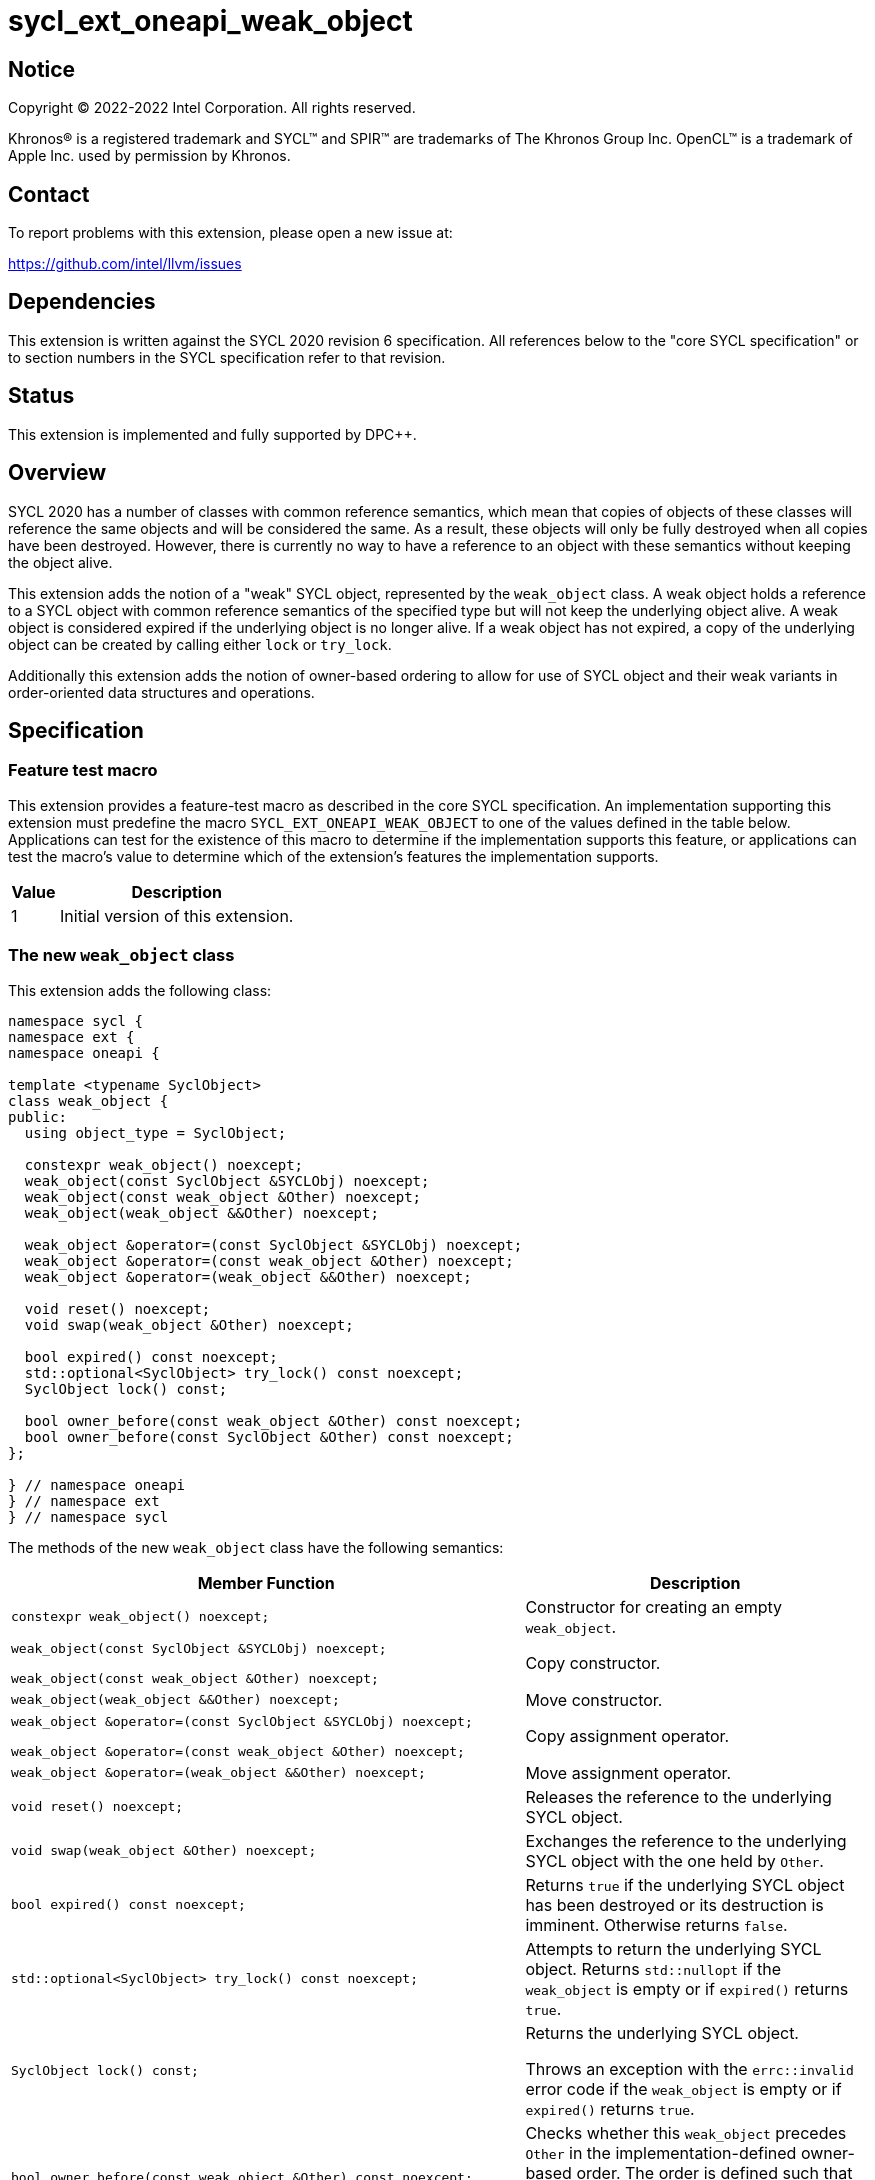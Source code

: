 = sycl_ext_oneapi_weak_object

:source-highlighter: coderay
:coderay-linenums-mode: table

// This section needs to be after the document title.
:doctype: book
:toc2:
:toc: left
:encoding: utf-8
:lang: en
:dpcpp: pass:[DPC++]

// Set the default source code type in this document to C++,
// for syntax highlighting purposes.  This is needed because
// docbook uses c++ and html5 uses cpp.
:language: {basebackend@docbook:c++:cpp}


== Notice

[%hardbreaks]
Copyright (C) 2022-2022 Intel Corporation.  All rights reserved.

Khronos(R) is a registered trademark and SYCL(TM) and SPIR(TM) are trademarks
of The Khronos Group Inc.  OpenCL(TM) is a trademark of Apple Inc. used by
permission by Khronos.


== Contact

To report problems with this extension, please open a new issue at:

https://github.com/intel/llvm/issues


== Dependencies

This extension is written against the SYCL 2020 revision 6 specification.  All
references below to the "core SYCL specification" or to section numbers in the
SYCL specification refer to that revision.


== Status

This extension is implemented and fully supported by {dpcpp}.


== Overview

SYCL 2020 has a number of classes with common reference semantics, which mean
that copies of objects of these classes will reference the same objects and
will be considered the same. As a result, these objects will only be fully
destroyed when all copies have been destroyed. However, there is currently no
way to have a reference to an object with these semantics without keeping the
object alive.

This extension adds the notion of a "weak" SYCL object, represented by the
`weak_object` class. A weak object holds a reference to a SYCL object with
common reference semantics of the specified type but will not keep the
underlying object alive. A weak object is considered expired if the underlying
object is no longer alive. If a weak object has not expired, a copy of the
underlying object can be created by calling either `lock` or `try_lock`.

Additionally this extension adds the notion of owner-based ordering to allow for
use of SYCL object and their weak variants in order-oriented data structures and
operations. 


== Specification

=== Feature test macro

This extension provides a feature-test macro as described in the core SYCL
specification.  An implementation supporting this extension must predefine the
macro `SYCL_EXT_ONEAPI_WEAK_OBJECT` to one of the values defined in the table
below.  Applications can test for the existence of this macro to determine if
the implementation supports this feature, or applications can test the macro's
value to determine which of the extension's features the implementation
supports.

[%header,cols="1,5"]
|===
|Value
|Description

|1
|Initial version of this extension.
|===


=== The new `weak_object` class

This extension adds the following class:

[source]
----
namespace sycl {
namespace ext {
namespace oneapi {

template <typename SyclObject>
class weak_object {
public:
  using object_type = SyclObject;

  constexpr weak_object() noexcept;
  weak_object(const SyclObject &SYCLObj) noexcept;
  weak_object(const weak_object &Other) noexcept;
  weak_object(weak_object &&Other) noexcept;

  weak_object &operator=(const SyclObject &SYCLObj) noexcept;
  weak_object &operator=(const weak_object &Other) noexcept;
  weak_object &operator=(weak_object &&Other) noexcept;

  void reset() noexcept;
  void swap(weak_object &Other) noexcept;

  bool expired() const noexcept;
  std::optional<SyclObject> try_lock() const noexcept;
  SyclObject lock() const;

  bool owner_before(const weak_object &Other) const noexcept;
  bool owner_before(const SyclObject &Other) const noexcept;
};

} // namespace oneapi
} // namespace ext
} // namespace sycl
----

The methods of the new `weak_object` class have the following semantics:

[cols="60a,40"]
|===
| Member Function | Description

a|
[source,c++]
----
constexpr weak_object() noexcept;
----

| Constructor for creating an empty `weak_object`.

a|
[source,c++]
----
weak_object(const SyclObject &SYCLObj) noexcept;

weak_object(const weak_object &Other) noexcept;
----

| Copy constructor.

a|
[source,c++]
----
weak_object(weak_object &&Other) noexcept;
----

| Move constructor.

a|
[source,c++]
----
weak_object &operator=(const SyclObject &SYCLObj) noexcept;

weak_object &operator=(const weak_object &Other) noexcept;
----

| Copy assignment operator.

a|
[source,c++]
----
weak_object &operator=(weak_object &&Other) noexcept;
----

| Move assignment operator.

a|
[source,c++]
----
void reset() noexcept;
----

| Releases the reference to the underlying SYCL object.

a|
[source,c++]
----
void swap(weak_object &Other) noexcept;
----

| Exchanges the reference to the underlying SYCL object with the one held by
`Other`.

a|
[source,c++]
----
bool expired() const noexcept;
----

| Returns `true` if the underlying SYCL object has been destroyed or its
destruction is imminent. Otherwise returns `false`.

a|
[source,c++]
----
std::optional<SyclObject> try_lock() const noexcept;
----

| Attempts to return the underlying SYCL object. Returns `std::nullopt` if the
`weak_object` is empty or if `expired()` returns `true`.

a|
[source,c++]
----
SyclObject lock() const;
----

| Returns the underlying SYCL object.

Throws an exception with the `errc::invalid` error code if the `weak_object` is
empty or if `expired()` returns `true`.

a|
[source,c++]
----
bool owner_before(const weak_object &Other) const noexcept;

bool owner_before(const SyclObject &Other) const noexcept;
----

| Checks whether this `weak_object` precedes `Other` in the
implementation-defined owner-based order. The order is defined such that two
objects defining this ordering compare equivalent if both are `weak_object`
without an underlying SYCL object or if both reference the same SYCL object.

|===

Additionally the following members are added to the members in SYCL classes with
common reference semantics:

[source]
----
namespace sycl {

// Where T is a SYCL type with common reference semantics.
class T {
  ...

public:
  ...

  bool ext_oneapi_owner_before(const ext::oneapi::weak_object<T> &Other) const noexcept;
  bool ext_oneapi_owner_before(const T &Other) const noexcept;
};

} // namespace sycl
----

These new methods have the following semantics:

[cols="60a,40"]
|===
| Member Function | Description

a|
[source,c++]
----
bool ext_oneapi_owner_before(const ext::oneapi::weak_object<T> &Other) const noexcept;

bool ext_oneapi_owner_before(const T &Other) const noexcept;
----

| Checks whether this SYCL object precedes `Other` in the
implementation-defined owner-based order. The order is defined such that two
objects defining this ordering compare equivalent if both are `weak_object`
without an underlying SYCL object or if both reference the same SYCL object.

|===

The `owner_less` function object is added with the following specializations:

[source]
----
namespace sycl {
namespace ext {
namespace oneapi {

template <typename SyclObject> struct owner_less;

// Where T is a SYCL type with common reference semantics.
template <> struct owner_less<T> {
  bool operator()(const T &lhs, const T &rhs) const noexcept;
  bool operator()(const weak_object<T> &lhs,
                  const weak_object<T> &rhs) const noexcept;
  bool operator()(const T &lhs, const weak_object<T> &rhs) const noexcept;
  bool operator()(const weak_object<T> &lhs, const T &rhs) const noexcept;
};

} // namespace oneapi
} // namespace ext
} // namespace sycl
----

The operator overloads of the new `owner_less` function object have the
following semantics:

[cols="60a,40"]
|===
| Member Function | Description

a|
[source,c++]
----
bool operator()(const T &lhs, const T &rhs) const noexcept;
bool operator()(const weak_object<T> &lhs,
                const weak_object<T> &rhs) const noexcept;
bool operator()(const T &lhs, const weak_object<T> &rhs) const noexcept;
bool operator()(const weak_object<T> &lhs, const T &rhs) const noexcept;
----

| Compares `lhs` and `rhs` using owner-based semantics, similar to calling
`owner_before` on `weak_object` or `ext_oneapi_owner_before` on SYCL objects.
`lhs` and `rhs` are equivalent if they both reference the same SYCL object or if
they are both empty `weak_object` instances.

|===

The `weak_object` class, the `ext_oneapi_owner_before` methods and the
`owner_less` function object type can only be used on the host application.
